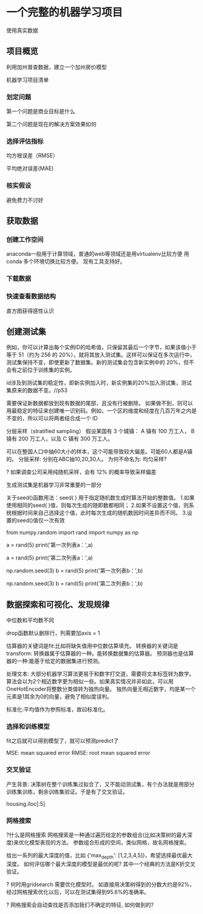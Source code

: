 * 一个完整的机器学习项目
使用真实数据

** 项目概览

利用加州普查数据，建立一个加州房价模型

机器学习项目清单
*** 划定问题
第一个问题是商业目标是什么

第二个问题是现在的解决方案效果如何

*** 选择评估指标
均方根误差（RMSE）

平均绝对误差(MAE)

*** 核实假设
避免费力不讨好

** 获取数据

*** 创建工作空间
anaconda一般用于计算领域，普通的web等领域还是用virtualenv比较方便
用conda 多个环境切换比较方便。 现有工具支持好。

*** 下载数据

*** 快速查看数据结构

直方图获得感性认识

** 创建测试集
例如，你可以计算出每个实例ID的哈希值，只保留其最后一个字节，如果该值小于等于 51（约为 256 的 20%），就将其放入测试集。这样可以保证在多次运行中，测试集保持不变，即使更新了数据集。新的测试集会包含新实例中的 20%，但不会有之前位于训练集的实例。

id涉及到测试集的稳定性，即新实例加入时，新实例集的20%加入测试集，测试集原来的数据不变。//p53

需要保证新数据都放到现有数据的尾部，且没有行被删除。
如果做不到，则可以用最稳定的特征来创建唯一识别码。例如，一个区的维度和经度在几百万年之内是不变的，所以可以将两者结合成一个 ID

分层采样（stratified sampling）
假设某国有 3 个城镇：
A 镇有 100 万工人，
B 镇有 200 万工人，以及
C 镇有 300 万工人。

可以在整国人口中抽60大小的样本，这个可能导致较大偏差。可能60人都是A镇的。
分层采样: 分别在ABC抽10,20,30人。
为何不命名为: 均匀采样?

? 如果调查公司采用纯随机采样，会有 12% 的概率导致采样偏差

生成测试集是机器学习非常重要的一部分


# # np.random.seed()的作用

关于seed()函数用法：seed( ) 用于指定随机数生成时算法开始的整数值。 1.如果使用相同的seed( )值，则每次生成的随即数都相同； 2.如果不设置这个值，则系统根据时间来自己选择这个值，此时每次生成的随机数因时间差异而不同。 3.设置的seed()值仅一次有效

# ### 当我们设置相同的seed时，每次生成的随机数也相同，如果不设置seed，则每次生成的随机数都会不一样
# In[1]:
from numpy.random import rand
import numpy as np
# 不使用seed
a = rand(5)
print('第一次列表a：',a)
# In[2]:
a = rand(5)
print('第二次列表a：',a)
# In[3]:
# 使用seed
np.random.seed(3)
b = rand(5)
print('第一次列表b：',b)
# In[4]:
np.random.seed(3)
b = rand(5)
print('第二次列表b：',b)

** 数据探索和可视化、发现规律


中位数和平均数不同

drop函数默认删除行，列需要加axis = 1

估算器的关键词是fit:比如将缺失值用中位数估算填充。
转换器的关键词是transform: 转换器属于估算器的一种。能转换数据集的估算器。
预测器也是估算器的一种:能基于给定的数据集进行预测。


处理文本:
大部分机器学习算法更易于和数字打交道，需要将文本标签转为数字。
算法会以为2个相近数字更为相似一些。如果真实情况并非如此，可以用OneHotEncoder将整数分类值转为独热向量。
独热向量无相近数字，均是某一个元素是1其余为0的向量，避免了相似度误判。

标准化:平均值作为参照标准，故曰标准化。

*** 选择和训练模型
fit之后就可以得到模型了，就可以预测predict了

MSE: mean squared error
RMSE: root mean squared error

*** 交叉验证
产生背景: 决策树在整个训练集过拟合了，又不能动测试集，有个办法就是用部分训练集训练，剩余训练集验证。于是有了交叉验证。


housing.iloc[:5]

*** 网格搜索
?什么是网格搜索
网格搜索是一种通过遍历给定的参数组合(比如决策树的最大深度)来优化模型表现的方法。
参数组合形成的空间，类似网格，故名网格搜索。

给出一系列的最大深度的值，比如 {'max_depth': [1,2,3,4,5]}，希望选择最优最大深度。
如何评估哪个最大深度的模型是最优的呢? 其中一个经典的方法是K折交叉验证。

? 何时用gridsearch
需要优化模型时。
如直接用决策树得到的分数大约是92%，经过网格搜索优化以后，可以在测试集得到95.6%的准确率。

? 网格搜索会自动查找是否添加我们不确定的特征, 如何做到的?

